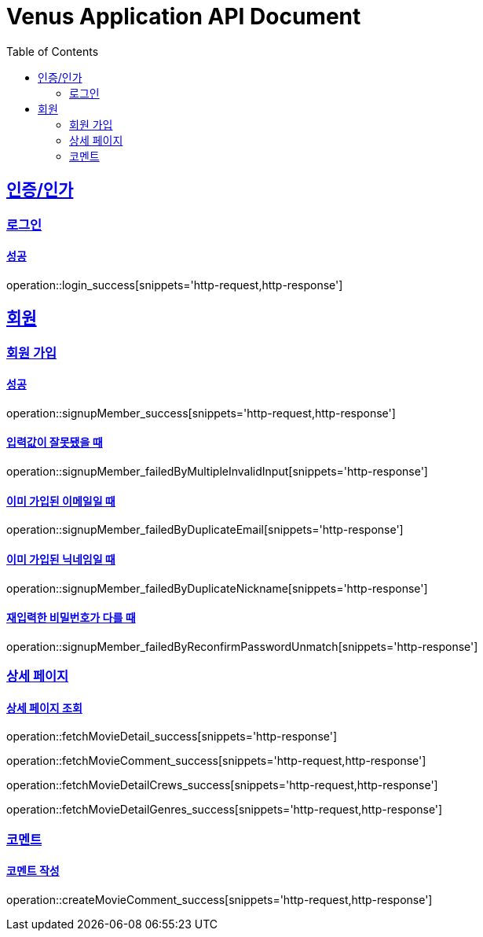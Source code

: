 = Venus Application API Document
:doctype: book
:icons: font
:source-highlighter: highlightjs
:toc: left
:toclevels: 2
:sectlinks:


[[auth]]
== 인증/인가

=== 로그인

==== 성공

operation::login_success[snippets='http-request,http-response']

[[member]]
== 회원

=== 회원 가입

==== 성공

operation::signupMember_success[snippets='http-request,http-response']

==== 입력값이 잘못됐을 때

operation::signupMember_failedByMultipleInvalidInput[snippets='http-response']

==== 이미 가입된 이메일일 때

operation::signupMember_failedByDuplicateEmail[snippets='http-response']

==== 이미 가입된 닉네임일 때

operation::signupMember_failedByDuplicateNickname[snippets='http-response']

==== 재입력한 비밀번호가 다를 때

operation::signupMember_failedByReconfirmPasswordUnmatch[snippets='http-response']

[[movie]]
=== 상세 페이지

==== 상세 페이지 조회

operation::fetchMovieDetail_success[snippets='http-response']

operation::fetchMovieComment_success[snippets='http-request,http-response']

operation::fetchMovieDetailCrews_success[snippets='http-request,http-response']

operation::fetchMovieDetailGenres_success[snippets='http-request,http-response']

=== 코멘트

==== 코멘트 작성

operation::createMovieComment_success[snippets='http-request,http-response']
